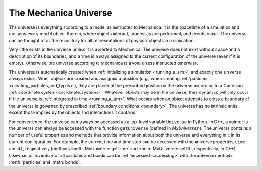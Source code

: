 .. _mechanica_universe:

The Mechanica Universe
-----------------------

The universe is everything according to a model as instructed to Mechanica.
It is the spacetime of a simulation and contains every model object therein,
where objects interact, processes are performed, and events occur.
The universe can be thought of as the repository for all representations of
physical objects in a simulation.

Very little exists in the universe unless it is asserted to Mechanica.
The universe does not exist without space and a description of its
boundaries, and a time is always assigned to the current configuration
of the universe (even if it is empty). Otherwise, the universe according
to Mechanica is a void unless instructed otherwise.

The universe is automatically created when :ref:`initializing a simulation <running_a_sim>`,
and exactly one universe always exists. When objects are created and
assigned a position (*e.g.*, when creating
:ref:`particles <creating_particles_and_types>`),
they are placed at the prescribed position in the universe according to a
Cartesian :ref:`coordinate system<coordinate_systems>`.
Whatever objects may be in the universe, their dynamics will only occur
if the universe is :ref:`integrated in time <running_a_sim>`.
What occurs when an object attempts to cross a boundary of the universe
is governed by prescribed :ref:`boundary conditions <boundary>`. The universe
has no intrinsic units except those implied by the objects and interactions
it contains.

For convenience, the universe can always be accessed as a top-level variable
``Universe`` in Python.
In C++, a pointer to the universe can always be accessed with the function
``getUniverse`` (defined in *MxUniverse.h*).
The universe contains a number of useful properties and methods that
provide information about both the universe and everything in it in its
current configuration. For example, the current time and time step can be
accessed with the universe properties ``time`` and ``dt``, respectively (methods
:meth:`MxUniverse::getTime` and :meth:`MxUniverse::getDt`, respectively, in C++).
Likewise, an inventory of all particles and bonds can be :ref:`accessed <accessing>`
with the universe methods :meth:`particles` and :meth:`bonds`.
